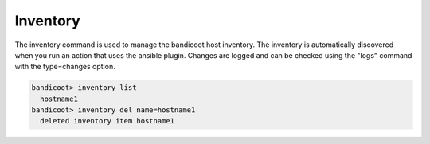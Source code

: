 Inventory
==================

The inventory command is used to manage the bandicoot host inventory. The inventory is automatically discovered when you run an action that uses the ansible plugin.  Changes are logged and can be checked using the "logs" command with the type=changes option.

.. sourcecode:: bash

    bandicoot> inventory list
      hostname1
    bandicoot> inventory del name=hostname1
      deleted inventory item hostname1
